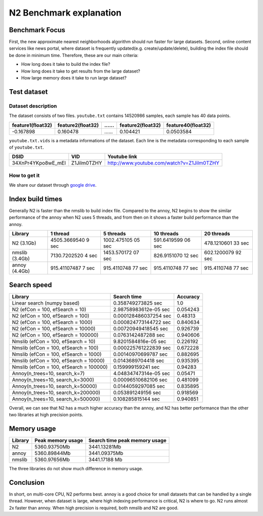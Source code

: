 N2 Benchmark explanation
========================

Benchmark Focus
---------------

First, the new approximate nearest neighborhoods algorithm should run
faster for large datasets. Second, online content services like news
portal, where dataset is frequently updated(e.g. create/update/delete),
building the index file should be done in minimum time. Therefore, these
are our main criteria:

-  How long does it take to build the index file?
-  How long does it take to get results from the large dataset?
-  How large memory does it take to run large dataset?

Test dataset
------------

Dataset description
~~~~~~~~~~~~~~~~~~~

The dataset consists of two files. ``youtube.txt`` contains 14520986
samples, each sample has 40 data points.

+-------------------+-------------------+----+-------------------+--------------------+
| feature1(float32) | feature2(float32) | …… | feature2(float32) | feature40(float32) |
+===================+===================+====+===================+====================+
|     -0.167898     |     0.160478      | …… |    0.104421       |    0.0503584       |
+-------------------+-------------------+----+-------------------+--------------------+

``youtube.txt.vids`` is a metadata informations of the dataset. Each
line is the metadata corresponding to each sample of ``youtube.txt``.

+------------------+-------------+-------------------------------------------+
|       DSID       |     VID     |              Youtube link                 |
+==================+=============+===========================================+
|34XnPr4YKpo8wE_mEl| Z1Jilm0TZHY | http://www.youtube.com/watch?v=Z1Jilm0TZHY|
+------------------+-------------+-------------------------------------------+

How to get it
~~~~~~~~~~~~~

We share our dataset through `google
drive <https://drive.google.com/open?id=1B3PWRTb8xol9fEkawVbpfitOsuwXkqss>`__.

Index build times
-----------------

|image0|

Generally N2 is faster than the nmslib to build index file. Compared to
the annoy, N2 begins to show the similar performance of the annoy when
N2 uses 5 threads, and from then on it shows a faster build performance
than the annoy.

+-----------+--------------+-------------+-------------+-------------+
| Library   | 1 thread     | 5 threads   | 10 threads  | 20 threads  |
+===========+==============+=============+=============+=============+
| N2        | 4505.3669540 | 1002.475105 | 591.6419599 | 478.1210601 |
| (3.1Gb)   | 9            | 05          | 06          | 33          |
|           | sec          | sec         | sec         | sec         |
+-----------+--------------+-------------+-------------+-------------+
| nmslib    | 7130.7202520 | 1453.570172 | 826.9151070 | 602.1200079 |
| (3.4Gb)   | 4            | 07          | 12          | 92          |
|           | sec          | sec         | sec         | sec         |
+-----------+--------------+-------------+-------------+-------------+
| annoy     | 915.41107487 | 915.4110748 | 915.4110748 | 915.4110748 |
| (4.4Gb)   | 7            | 77          | 77          | 77          |
|           | sec          | sec         | sec         | sec         |
+-----------+--------------+-------------+-------------+-------------+

Search speed
------------

|image1|

+-----------------------------------------+-----------------------+----------+
| Library                                 | Search time           | Accuracy |
+=========================================+=======================+==========+
| Linear search (numpy based)             | 0.358749273825 sec    | 1.0      |
+-----------------------------------------+-----------------------+----------+
| N2 (efCon = 100, efSearch = 10)         | 2.98758983612e-05 sec | 0.054243 |
+-----------------------------------------+-----------------------+----------+
| N2 (efCon = 100, efSearch = 100)        | 0.000128486037254 sec | 0.48313  |
+-----------------------------------------+-----------------------+----------+
| N2 (efCon = 100, efSearch = 1000)       | 0.000824773144722 sec | 0.840634 |
+-----------------------------------------+-----------------------+----------+
| N2 (efCon = 100, efSearch = 10000)      | 0.00720949418545 sec  | 0.926739 |
+-----------------------------------------+-----------------------+----------+
| N2 (efCon = 100, efSearch = 100000)     | 0.0763142487288 sec   | 0.940606 |
+-----------------------------------------+-----------------------+----------+
| Nmslib (efCon = 100, efSearch = 10)     | 9.8201584816e-05 sec  | 0.226192 |
+-----------------------------------------+-----------------------+----------+
| Nmslib (efCon = 100, efSearch = 100)    | 0.000225761222839 sec | 0.672228 |
+-----------------------------------------+-----------------------+----------+
| Nmslib (efCon = 100, efSearch = 1000)   | 0.00140970699787 sec  | 0.882695 |
+-----------------------------------------+-----------------------+----------+
| Nmslib (efCon = 100, efSearch = 10000)  | 0.0143689704418 sec   | 0.935395 |
+-----------------------------------------+-----------------------+----------+
| Nmslib (efCon = 100, efSearch = 100000) | 0.159999159241 sec    | 0.94283  |
+-----------------------------------------+-----------------------+----------+
| Annoy(n_trees=10, search_k=7)           | 4.04834747314e-05 sec | 0.05471  |
+-----------------------------------------+-----------------------+----------+
| Annoy(n_trees=10, search_k=3000)        | 0.00096510682106 sec  | 0.481099 |
+-----------------------------------------+-----------------------+----------+
| Annoy(n_trees=10, search_k=50000)       | 0.0144059297085 sec   | 0.835895 |
+-----------------------------------------+-----------------------+----------+
| Annoy(n_trees=10, search_k=200000)      | 0.053891249156 sec    | 0.918569 |
+-----------------------------------------+-----------------------+----------+
| Annoy(n_trees=10, search_k=500000)      | 0.108285815144 sec    | 0.940851 |
+-----------------------------------------+-----------------------+----------+

Overall, we can see that N2 has a much higher accuracy than the annoy,
and N2 has better performance than the other two libraries at high
precision points.

Memory usage
------------

|image2|

+---------+-------------------+-------------------------------+
| Library | Peak memory usage | Search time peak memory usage |
+=========+===================+===============================+
| N2      | 5360.93750Mb      | 3441.13281Mb                  |
+---------+-------------------+-------------------------------+
| annoy   | 5360.89844Mb      | 3441.09375Mb                  |
+---------+-------------------+-------------------------------+
| nmslib  | 5360.97656Mb      | 3441.17188 Mb                 |
+---------+-------------------+-------------------------------+

The three libraries do not show much difference in memory usage.

Conclusion
----------

In short, on multi-core CPU, N2 performs best. annoy is a good choice
for small datasets that can be handled by a single thread. However, when
dataset is large, where high indexing performance is critical, N2 is
where to go. N2 runs almost 2x faster than annoy. When high precision is
required, both nmslib and N2 are good.

.. |image0| image:: imgs/build_time/build_time_threads.png
.. |image1| image:: imgs/search_time/total.png
.. |image2| image:: imgs/mem/memory_usage.png
